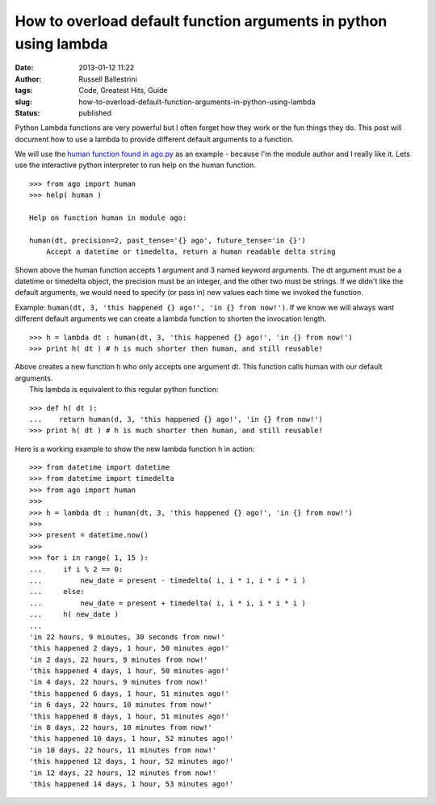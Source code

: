 How to overload default function arguments in python using lambda
#################################################################
:date: 2013-01-12 11:22
:author: Russell Ballestrini
:tags: Code, Greatest Hits, Guide
:slug: how-to-overload-default-function-arguments-in-python-using-lambda
:status: published

Python Lambda functions are very powerful but I often forget how they
work or the fun things they do. This post will document how to use a
lambda to provide different default arguments to a function.

We will use the `human function found in
ago.py <https://bitbucket.org/russellballestrini/ago/overview>`__ as an
example - because I'm the module author and I really like it. Lets use
the interactive python interpreter to run help on the human function.

::

    >>> from ago import human
    >>> help( human )

    Help on function human in module ago:

    human(dt, precision=2, past_tense='{} ago', future_tense='in {}')
        Accept a datetime or timedelta, return a human readable delta string

.. raw:: html

   </p>

Shown above the human function accepts 1 argument and 3 named keyword
arguments. The dt argument must be a datetime or timedelta object, the
precision must be an integer, and the other two must be strings. If we
didn't like the default arguments, we would need to specify (or pass in)
new values each time we invoked the function.

Example: ``human(dt, 3, 'this happened {} ago!', 'in {} from now!')``.
If we know we will always want different default arguments we can create
a lambda function to shorten the invocation length.

::

    >>> h = lambda dt : human(dt, 3, 'this happened {} ago!', 'in {} from now!')
    >>> print h( dt ) # h is much shorter then human, and still reusable!

| Above creates a new function h who only accepts one argument dt. This
  function calls human with our default arguments.
|  This lambda is equivalent to this regular python function:

::

    >>> def h( dt ):
    ...    return human(d, 3, 'this happened {} ago!', 'in {} from now!')
    >>> print h( dt ) # h is much shorter then human, and still reusable!

Here is a working example to show the new lambda function h in action:

::

    >>> from datetime import datetime
    >>> from datetime import timedelta
    >>> from ago import human
    >>> 
    >>> h = lambda dt : human(dt, 3, 'this happened {} ago!', 'in {} from now!')
    >>> 
    >>> present = datetime.now()
    >>> 
    >>> for i in range( 1, 15 ):
    ...     if i % 2 == 0:
    ...         new_date = present - timedelta( i, i * i, i * i * i )
    ...     else:
    ...         new_date = present + timedelta( i, i * i, i * i * i )
    ...     h( new_date )
    ... 
    'in 22 hours, 9 minutes, 30 seconds from now!'
    'this happened 2 days, 1 hour, 50 minutes ago!'
    'in 2 days, 22 hours, 9 minutes from now!'
    'this happened 4 days, 1 hour, 50 minutes ago!'
    'in 4 days, 22 hours, 9 minutes from now!'
    'this happened 6 days, 1 hour, 51 minutes ago!'
    'in 6 days, 22 hours, 10 minutes from now!'
    'this happened 8 days, 1 hour, 51 minutes ago!'
    'in 8 days, 22 hours, 10 minutes from now!'
    'this happened 10 days, 1 hour, 52 minutes ago!'
    'in 10 days, 22 hours, 11 minutes from now!'
    'this happened 12 days, 1 hour, 52 minutes ago!'
    'in 12 days, 22 hours, 12 minutes from now!'
    'this happened 14 days, 1 hour, 53 minutes ago!'

